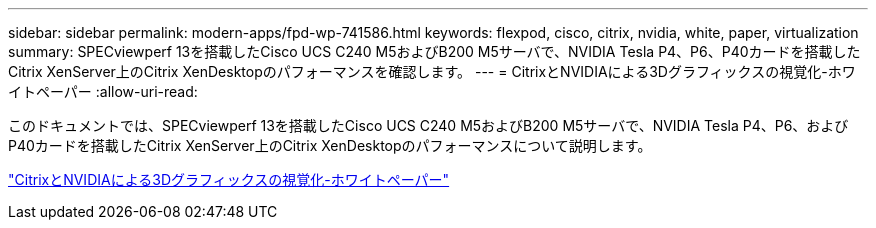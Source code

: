 ---
sidebar: sidebar 
permalink: modern-apps/fpd-wp-741586.html 
keywords: flexpod, cisco, citrix, nvidia, white, paper, virtualization 
summary: SPECviewperf 13を搭載したCisco UCS C240 M5およびB200 M5サーバで、NVIDIA Tesla P4、P6、P40カードを搭載したCitrix XenServer上のCitrix XenDesktopのパフォーマンスを確認します。 
---
= CitrixとNVIDIAによる3Dグラフィックスの視覚化-ホワイトペーパー
:allow-uri-read: 


[role="lead"]
このドキュメントでは、SPECviewperf 13を搭載したCisco UCS C240 M5およびB200 M5サーバで、NVIDIA Tesla P4、P6、およびP40カードを搭載したCitrix XenServer上のCitrix XenDesktopのパフォーマンスについて説明します。

link:https://www.cisco.com/c/dam/en/us/products/collateral/servers-unified-computing/ucs-c-series-rack-servers/whitepaper-c11-741586.pdf["CitrixとNVIDIAによる3Dグラフィックスの視覚化-ホワイトペーパー"^]
